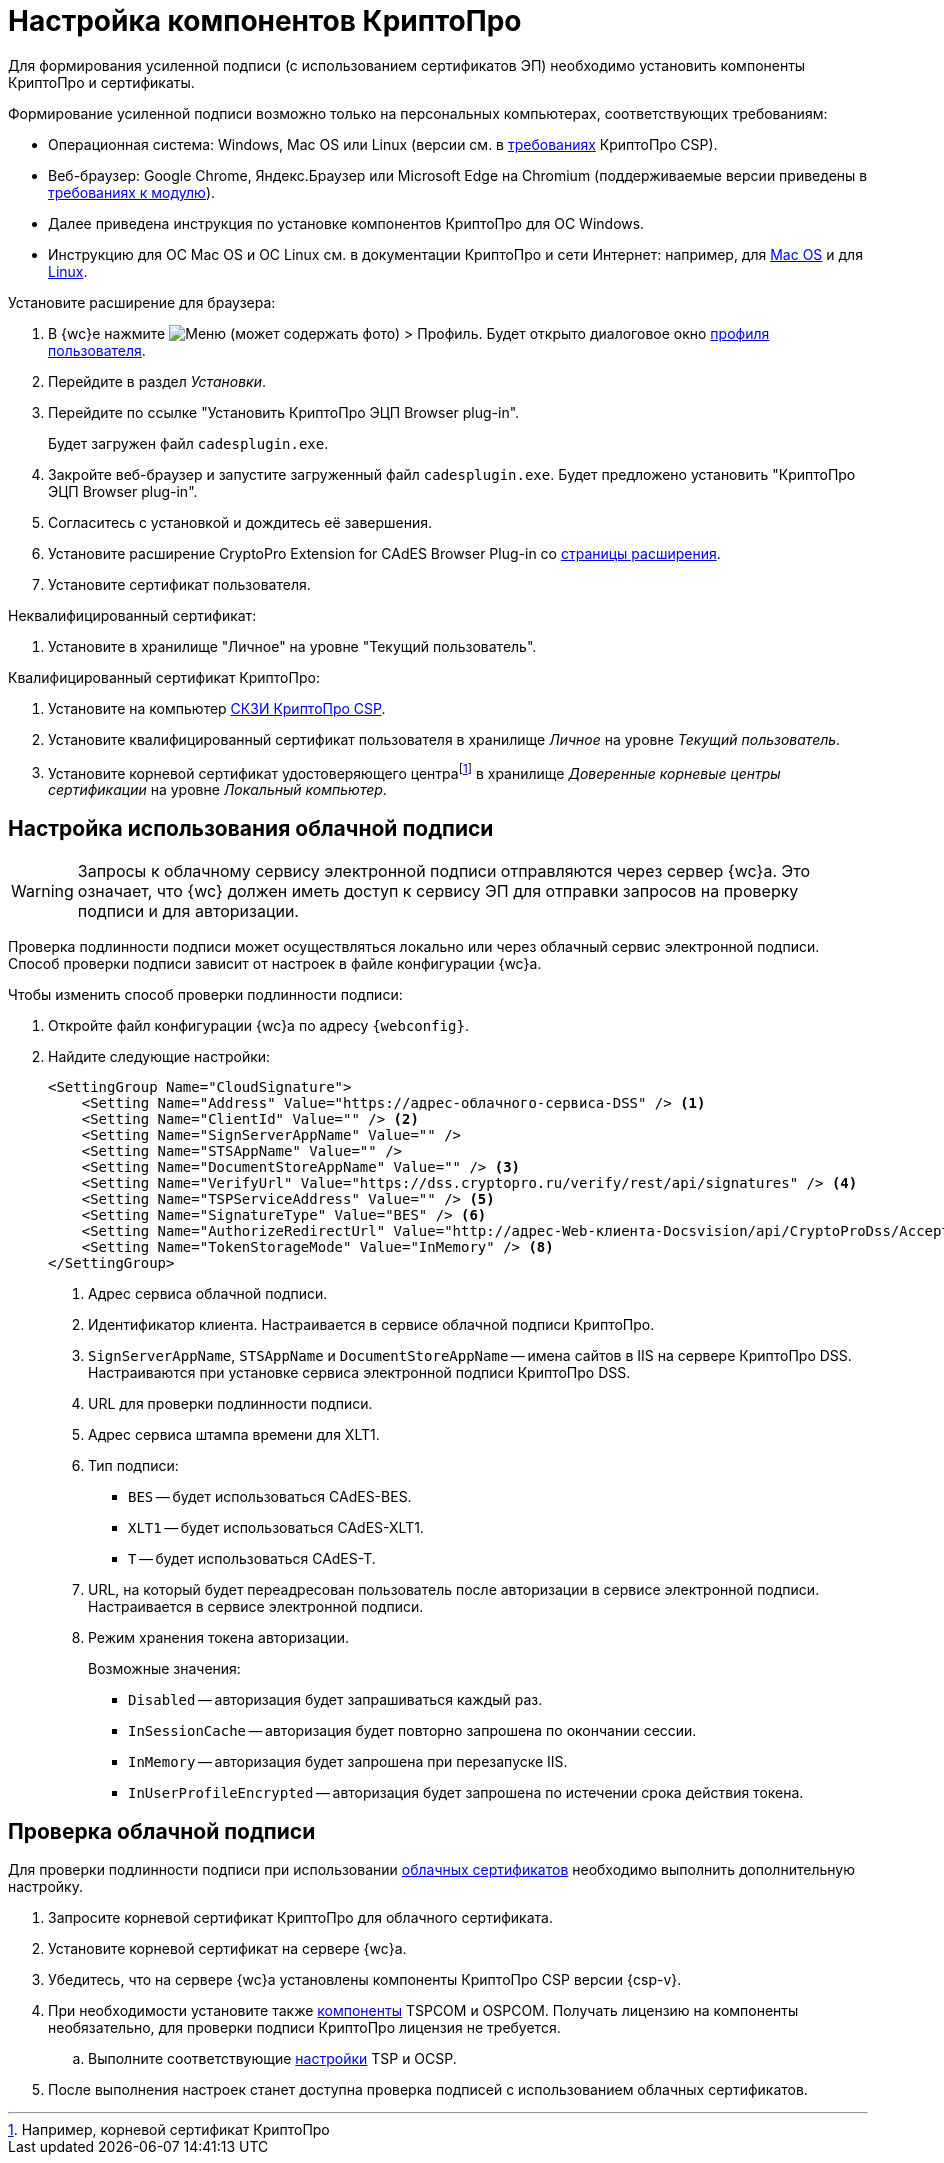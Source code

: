 :root-cert: корневой сертификат удостоверяющего центраfootnote:[Например, корневой сертификат КриптоПро]

= Настройка компонентов КриптоПро

Для формирования усиленной подписи (с использованием сертификатов ЭП) необходимо установить компоненты КриптоПро и сертификаты.

Формирование усиленной подписи возможно только на персональных компьютерах, соответствующих требованиям:

* Операционная система: Windows, Mac OS или Linux (версии см. в https://www.cryptopro.ru/products/csp/compare[требованиях] КриптоПро CSP).
* Веб-браузер: Google Chrome, Яндекс.Браузер или Microsoft Edge на Chromium (поддерживаемые версии приведены в xref:ROOT:requirements-software.adoc#browser[требованиях к модулю]).

****
* Далее приведена инструкция по установке компонентов КриптоПро для ОС Windows.
* Инструкцию для ОС Mac OS и ОС Linux см. в документации КриптоПро и сети Интернет: например, для https://support.cryptopro.ru/index.php?/Knowledgebase/Article/View/232/0/rbot-s-kriptopro-csp-v-macos[Mac OS] и для https://support.cryptopro.ru/index.php?/Knowledgebase/Article/View/390[Linux].
****

.Установите расширение для браузера:
. В {wc}е нажмите image:user:buttons/person-grey.png[Меню] (может содержать фото) > Профиль. Будет открыто диалоговое окно xref:user:interface-user-profile.adoc[профиля пользователя].
. Перейдите в раздел _Установки_.
. Перейдите по ссылке "Установить КриптоПро ЭЦП Browser plug-in".
+
Будет загружен файл `cadesplugin.exe`.
+
. Закройте веб-браузер и запустите загруженный файл `cadesplugin.exe`. Будет предложено установить "КриптоПро ЭЦП Browser plug-in".
. Согласитесь с установкой и дождитесь её завершения.
. Установите расширение CryptoPro Extension for CAdES Browser Plug-in со https://chrome.google.com/webstore/detail/cryptopro-extension-for-c/iifchhfnnmpdbibifmljnfjhpififfog[страницы расширения].
. Установите сертификат пользователя.

.Неквалифицированный сертификат:
. Установите в хранилище "Личное" на уровне "Текущий пользователь".

.Квалифицированный сертификат КриптоПро:
. Установите на компьютер https://www.cryptopro.ru/products/csp/downloads[СКЗИ КриптоПро CSP].
. Установите квалифицированный сертификат пользователя в хранилище _Личное_ на уровне _Текущий пользователь_.
. Установите
ifdef::root-cert[{root-cert}]
в хранилище _Доверенные корневые центры сертификации_ на уровне _Локальный компьютер_.

[#cloud]
== Настройка использования облачной подписи

// tag::webconfig[]
[WARNING]
====
Запросы к облачному сервису электронной подписи отправляются через сервер {wc}а. Это означает, что {wc} должен иметь доступ к сервису ЭП для отправки запросов на проверку подписи и для авторизации.
====

Проверка подлинности подписи может осуществляться локально или через облачный сервис электронной подписи. Способ проверки подписи зависит от настроек в файле конфигурации {wc}а.

.Чтобы изменить способ проверки подлинности подписи:
. Откройте файл конфигурации {wc}а по адресу `{webconfig}`.
. Найдите следующие настройки:
+
[source]
----
<SettingGroup Name="CloudSignature">
    <Setting Name="Address" Value="https://адрес-облачного-сервиса-DSS" /> <.>
    <Setting Name="ClientId" Value="" /> <.>
    <Setting Name="SignServerAppName" Value="" />
    <Setting Name="STSAppName" Value="" />
    <Setting Name="DocumentStoreAppName" Value="" /> <.>
    <Setting Name="VerifyUrl" Value="https://dss.cryptopro.ru/verify/rest/api/signatures" /> <.>
    <Setting Name="TSPServiceAddress" Value="" /> <.>
    <Setting Name="SignatureType" Value="BES" /> <.>
    <Setting Name="AuthorizeRedirectUrl" Value="http://адрес-Web-клиента-Docsvision/api/CryptoProDss/AcceptAuthorization" /> <.>
    <Setting Name="TokenStorageMode" Value="InMemory" /> <.>
</SettingGroup>
----
<.> Адрес сервиса облачной подписи.
<.> Идентификатор клиента. Настраивается в сервисе облачной подписи КриптоПро.
<.> `SignServerAppName`, `STSAppName` и `DocumentStoreAppName` -- имена сайтов в IIS на сервере КриптоПро DSS. Настраиваются при установке сервиса электронной подписи КриптоПро DSS.
<.> URL для проверки подлинности подписи.
<.> Адрес сервиса штампа времени для XLT1.
<.> Тип подписи:
+
* `BES` -- будет использоваться CAdES-BES.
* `XLT1` -- будет использоваться CAdES-XLT1.
* `T` -- будет использоваться CAdES-T.
+
<.> URL, на который будет переадресован пользователь после авторизации в сервисе электронной подписи. Настраивается в сервисе электронной подписи.
<.> Режим хранения токена авторизации.
+
.Возможные значения:
* `Disabled` -- авторизация будет запрашиваться каждый раз.
* `InSessionCache` -- авторизация будет повторно запрошена по окончании сессии.
* `InMemory` -- авторизация будет запрошена при перезапуске IIS.
* `InUserProfileEncrypted` -- авторизация будет запрошена по истечении срока действия токена.
// end::webconfig[]

[#check-cloud]
== Проверка облачной подписи

Для проверки подлинности подписи при использовании xref:user:docs-sign-cloud.adoc[облачных сертификатов] необходимо выполнить дополнительную настройку.

. Запросите корневой сертификат КриптоПро для облачного сертификата.
. Установите корневой сертификат на сервере {wc}а.
. Убедитесь, что на сервере {wc}а установлены компоненты КриптоПро CSP версии {csp-v}.
. При необходимости установите также xref:backoffice:admin:prepare-cryptopro.adoc[компоненты] TSPCOM и OSPCOM. Получать лицензию на компоненты необязательно, для проверки подписи КриптоПро лицензия не требуется.
.. Выполните соответствующие xref:backoffice:admin:system-settings.adoc#signature-cypher[настройки] TSP и OCSP.
. После выполнения настроек станет доступна проверка подписей с использованием облачных сертификатов.
